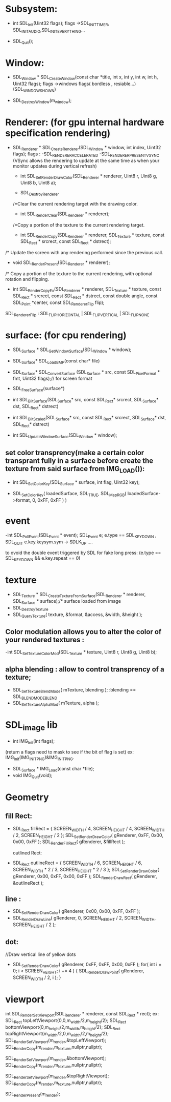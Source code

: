 # SDL_COMMON USED FUNCTION

* Subsystem:

   - int SDL_Init(Uint32 flags);
     flags ->SDL_INIT_TIMER, SDL_INIT_AUDIO,SDL_INIT_EVERYTHING...

   - SDL_Quit();
* Window:
   - SDL_Window * SDL_CreateWindow(const char *title,
                              int x, int y, int w,
                              int h, Uint32 flags);
	  flags ->windows flags( bordless , resiable...)(SDL_WINDOW_SHOWN)

  - SDL_DestroyWindow(m_window);

* Renderer: (for gpu internal hardware specification rendering)

    - SDL_Renderer * SDL_CreateRenderer(SDL_Window * window,
                       int index, Uint32 flags);
     flags : -SDL_RENDERER_ACCELERATED
             -SDL_RENDERER_PRESENTVSYNC (VSync allows the rendering to update at the same time as when your monitor updates during vertical refresh)



     - int SDL_SetRenderDrawColor(SDL_Renderer * renderer,
                   Uint8 r, Uint8 g, Uint8 b,
                   Uint8 a);

     - SDL_DestroyRenderer

     /*Clear the current rendering target with the drawing color.
     - int SDL_RenderClear(SDL_Renderer * renderer);

     /*Copy a portion of the texture to the current rendering target.
     -  int SDL_RenderCopy(SDL_Renderer * renderer,
                   SDL_Texture * texture,
                   const SDL_Rect * srcrect,
                   const SDL_Rect * dstrect);

    /* Update the screen with any rendering performed since the previous call.
      - void SDL_RenderPresent(SDL_Renderer * renderer);

   /* Copy a portion of the texture to the current rendering, with optional rotation and flipping.
    - int SDL_RenderCopyEx(SDL_Renderer * renderer,
                   SDL_Texture * texture,
                   const SDL_Rect * srcrect,
                   const SDL_Rect * dstrect,
                   const double angle,
                   const SDL_Point *center,
                   const SDL_RendererFlip flip);
    SDL_RendererFlip : SDL_FLIP_HORIZONTAL | SDL_FLIP_VERTICAL | SDL_FLIP_NONE


* surface: (for cpu rendering)
    - SDL_Surface * SDL_GetWindowSurface(SDL_Window * window);

    - SDL_Surface* SDL_LoadBMP(const char* file)
	- SDL_Surface* SDL_ConvertSurface
		(SDL_Surface * src, const SDL_PixelFormat * fmt, Uint32 flags);// for screen format

	- SDL_FreeSurface(surface*)

	- int SDL_BlitSurface(SDL_Surface*    src,
						const SDL_Rect* srcrect,
						SDL_Surface*    dst,
						SDL_Rect*       dstrect)
	- int SDL_BlitScaled(SDL_Surface*    src,
					const SDL_Rect* srcrect,
					SDL_Surface*    dst,
					SDL_Rect*       dstrect)


	- int SDL_UpdateWindowSurface(SDL_Window * window);

** set color transprency(make a certain color transprant fully in a surface before create the texture from said surface from IMG_LOAD()):
    - int SDL_SetColorKey(SDL_Surface * surface,
                    int flag, Uint32 key);

    - SDL_SetColorKey( loadedSurface, SDL_TRUE, SDL_MapRGB( loadedSurface->format, 0, 0xFF, 0xFF ) )

*  event
    -int SDL_PollEvent(SDL_Event * event);
	SDL_Event e;
	e.type == SDL_KEYDOWN , SDL_QUIT
	e.key.keysym.sym -> SDLK_UP ....

    to ovoid the double event triggered by SDL for fake long press:
    (e.type == SDL_KEYDOWN && e.key.repeat == 0)

* texture
    - SDL_Texture * SDL_CreateTextureFromSurface(SDL_Renderer * renderer, SDL_Surface * surface);/* surface loaded from image
    - SDL_DestroyTexture
    - SDL_QueryTexture( texture, &format, &access, &width, &height );

** Color modulation allows you to alter the color of your rendered textures :
  -int SDL_SetTextureColorMod(SDL_Texture * texture,
                           Uint8 r, Uint8 g, Uint8 b);

** alpha blending : allow to control transprency of a texture;
 - SDL_SetTextureBlendMode( mTexture, blending ); :blending == SDL_BLENDMODE_BLEND
 - SDL_SetTextureAlphaMod( mTexture, alpha );

* SDL_image lib

    - int IMG_Init(int flags);
    (return a flags need to mask to see if the bit of flag is set)
    ex: IMG_Init(IMG_INIT_PNG)&IMG_INIT_PNG.
    - SDL_Surface * IMG_Load(const char *file);
    - void IMG_Quit(void);

* Geometry

** fill Rect:
- SDL_Rect fillRect = { SCREEN_WIDTH / 4, SCREEN_HEIGHT / 4, SCREEN_WIDTH / 2, SCREEN_HEIGHT / 2 };
                SDL_SetRenderDrawColor( gRenderer, 0xFF, 0x00, 0x00, 0xFF );
                SDL_RenderFillRect( gRenderer, &fillRect );

 outlined Rect:
- SDL_Rect outlineRect = { SCREEN_WIDTH / 6, SCREEN_HEIGHT / 6, SCREEN_WIDTH * 2 / 3, SCREEN_HEIGHT * 2 / 3 };
                SDL_SetRenderDrawColor( gRenderer, 0x00, 0xFF, 0x00, 0xFF );
                SDL_RenderDrawRect( gRenderer, &outlineRect );

** line :
- SDL_SetRenderDrawColor( gRenderer, 0x00, 0x00, 0xFF, 0xFF );
- SDL_RenderDrawLine( gRenderer, 0, SCREEN_HEIGHT / 2, SCREEN_WIDTH, SCREEN_HEIGHT / 2 );

** dot:
 //Draw vertical line of yellow dots
- SDL_SetRenderDrawColor( gRenderer, 0xFF, 0xFF, 0x00, 0xFF );
 for( int i = 0; i < SCREEN_HEIGHT; i += 4 )
 {
     SDL_RenderDrawPoint( gRenderer, SCREEN_WIDTH / 2, i );
 }


* viewport
int SDL_RenderSetViewport(SDL_Renderer * renderer,
                          const SDL_Rect * rect);
ex:
SDL_Rect topLeftViewport{0,0,m_width/2,m_height/2};
SDL_Rect bottomViewport{0,m_height/2,m_width,m_height/2};
SDL_Rect topRightViewport{m_width/2,0,m_width/2,m_height/2};
SDL_RenderSetViewport(m_render,&topLeftViewport);
SDL_RenderCopy(m_render,m_texture,nullptr,nullptr);

SDL_RenderSetViewport(m_render,&bottomViewport);
SDL_RenderCopy(m_render,m_texture,nullptr,nullptr);

SDL_RenderSetViewport(m_render,&topRightViewport);
SDL_RenderCopy(m_render,m_texture,nullptr,nullptr);

SDL_RenderPresent(m_render);
